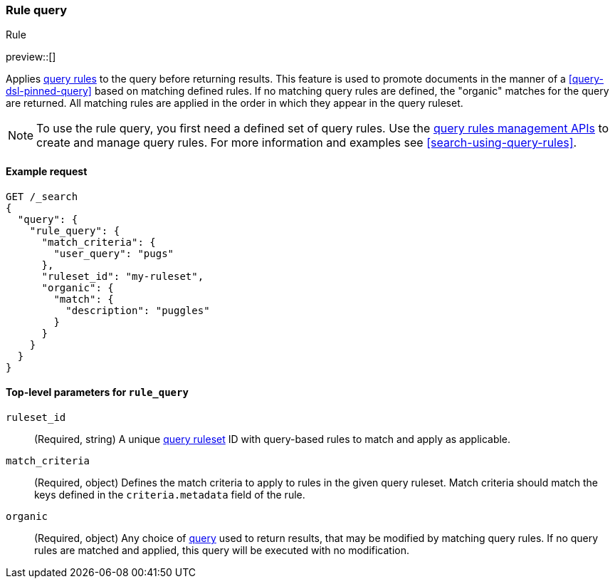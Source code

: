 [role="xpack"]
[[query-dsl-rule-query]]
=== Rule query
++++
<titleabbrev>Rule</titleabbrev>
++++

preview::[]

Applies <<query-rules-apis,query rules>> to the query before returning results.
This feature is used to promote documents in the manner of a <<query-dsl-pinned-query>> based on matching defined rules.
If no matching query rules are defined, the "organic" matches for the query are returned.
All matching rules are applied in the order in which they appear in the query ruleset.

[NOTE]
====
To use the rule query, you first need a defined set of query rules.
Use the <<query-rules-apis, query rules management APIs>> to create and manage query rules.
For more information and examples see <<search-using-query-rules>>.
====

==== Example request

////

[source,console]
--------------------------------------------------
PUT _query_rules/my-ruleset
{
  "rules": [
    {
      "rule_id": "my-rule1",
      "type": "pinned",
      "criteria": [
        {
          "type": "exact",
          "metadata": "user_query",
          "values": ["puggles"]
        }
      ],
      "actions": {
        "ids": [ "id1" ]
      }
    }
  ]
}
--------------------------------------------------
// TESTSETUP

[source,console]
--------------------------------------------------
DELETE _query_rules/my-ruleset
--------------------------------------------------
// TEARDOWN

////

[source,console]
--------------------------------------------------
GET /_search
{
  "query": {
    "rule_query": {
      "match_criteria": {
        "user_query": "pugs"
      },
      "ruleset_id": "my-ruleset",
      "organic": {
        "match": {
          "description": "puggles"
        }
      }
    }
  }
}
--------------------------------------------------

[[rule-query-top-level-parameters]]
==== Top-level parameters for `rule_query`

`ruleset_id`::
(Required, string) A unique <<query-rules-apis, query ruleset>> ID with query-based rules to match and apply as applicable.
`match_criteria`::
(Required, object) Defines the match criteria to apply to rules in the given query ruleset.
Match criteria should match the keys defined in the `criteria.metadata` field of the rule.
`organic`::
(Required, object) Any choice of <<query-dsl, query>> used to return results, that may be modified by matching query rules.
If no query rules are matched and applied, this query will be executed with no modification.
